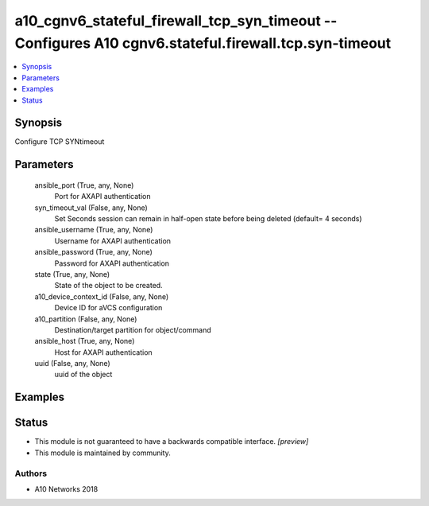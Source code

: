 .. _a10_cgnv6_stateful_firewall_tcp_syn_timeout_module:


a10_cgnv6_stateful_firewall_tcp_syn_timeout -- Configures A10 cgnv6.stateful.firewall.tcp.syn-timeout
=====================================================================================================

.. contents::
   :local:
   :depth: 1


Synopsis
--------

Configure TCP SYNtimeout






Parameters
----------

  ansible_port (True, any, None)
    Port for AXAPI authentication


  syn_timeout_val (False, any, None)
    Set Seconds session can remain in half-open state before being deleted (default= 4 seconds)


  ansible_username (True, any, None)
    Username for AXAPI authentication


  ansible_password (True, any, None)
    Password for AXAPI authentication


  state (True, any, None)
    State of the object to be created.


  a10_device_context_id (False, any, None)
    Device ID for aVCS configuration


  a10_partition (False, any, None)
    Destination/target partition for object/command


  ansible_host (True, any, None)
    Host for AXAPI authentication


  uuid (False, any, None)
    uuid of the object









Examples
--------

.. code-block:: yaml+jinja

    





Status
------




- This module is not guaranteed to have a backwards compatible interface. *[preview]*


- This module is maintained by community.



Authors
~~~~~~~

- A10 Networks 2018

